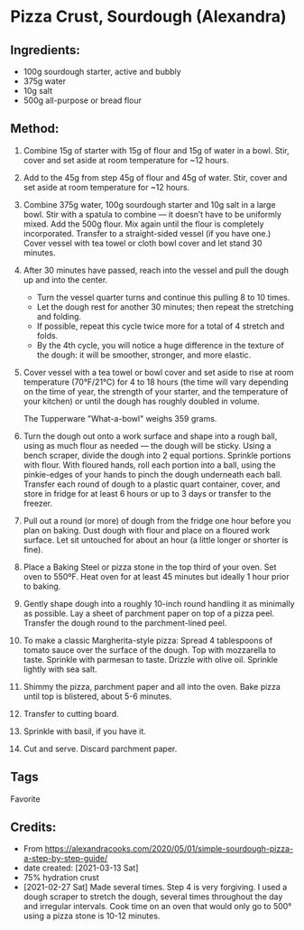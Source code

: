 #+STARTUP: showeverything
* Pizza Crust, Sourdough (Alexandra)
** Ingredients:
- 100g sourdough starter, active and bubbly
- 375g water
- 10g salt
- 500g all-purpose or bread flour
** Method:
1. Combine 15g of starter with 15g of flour and 15g of water in a bowl. Stir, cover and set aside at room temperature for ~12 hours.
2. Add to the 45g from step 45g of flour and 45g of water. Stir, cover and set aside at room temperature for ~12 hours.
3. Combine 375g water, 100g sourdough starter and 10g salt in a large bowl. Stir with a spatula to combine — it doesn’t have to be uniformly mixed. Add the 500g flour. Mix again until the flour is completely incorporated. Transfer to a straight-sided vessel (if you have one.) Cover vessel with tea towel or cloth bowl cover and let stand 30 minutes.
4. After 30 minutes have passed, reach into the vessel and pull the dough up and into the center.
     + Turn the vessel quarter turns and continue this pulling 8 to 10 times.
     + Let the dough rest for another 30 minutes; then repeat the stretching and folding.
     + If possible, repeat this cycle twice more for a total of 4 stretch and folds.
     + By the 4th cycle, you will notice a huge difference in the texture of the dough: it will be smoother, stronger, and more elastic.
5. Cover vessel with a tea towel or bowl cover and set aside to rise at room temperature (70°F/21°C) for 4 to 18 hours (the time will vary depending on the time of year, the strength of your starter, and the temperature of your kitchen) or until the dough has roughly doubled in volume.
   #+begin_note
   The  Tupperware "What-a-bowl" weighs 359 grams.
   #+end_note
6. Turn the dough out onto a work surface and shape into a rough ball, using as much flour as needed — the dough will be sticky. Using a bench scraper, divide the dough into 2 equal portions. Sprinkle portions with flour. With floured hands, roll each portion into a ball, using the pinkie-edges of your hands to pinch the dough underneath each ball. Transfer each round of dough to a plastic quart container, cover, and store in fridge for at least 6 hours or up to 3 days or transfer to the freezer.
7. Pull out a round (or more) of dough from the fridge one hour before you plan on baking. Dust dough with flour and place on a floured work surface. Let sit untouched for about an hour (a little longer or shorter is fine).
8. Place a Baking Steel or pizza stone in the top third of your oven. Set oven to 550ºF. Heat oven for at least 45 minutes but ideally 1 hour prior to baking.
9. Gently shape dough into a roughly 10-inch round handling it as minimally as possible. Lay a sheet of parchment paper on top of a pizza peel. Transfer the dough round to the parchment-lined peel.
10. To make a classic Margherita-style pizza: Spread 4 tablespoons of tomato sauce over the surface of the dough. Top with mozzarella to taste. Sprinkle with parmesan to taste. Drizzle with olive oil. Sprinkle lightly with sea salt.
11. Shimmy the pizza, parchment paper and all into the oven. Bake pizza until top is blistered, about 5-6 minutes.
12. Transfer to cutting board.
13. Sprinkle with basil, if you have it.
14. Cut and serve. Discard parchment paper.
** Tags
Favorite
** Credits:
- From https://alexandracooks.com/2020/05/01/simple-sourdough-pizza-a-step-by-step-guide/
- date created: [2021-03-13 Sat]
- 75% hydration crust
- [2021-02-27 Sat] Made several times. Step 4 is very forgiving. I used a dough scraper to stretch the dough, several times throughout the day and irregular intervals. Cook time on an oven that would only go to 500° using a pizza stone is 10-12 minutes.
